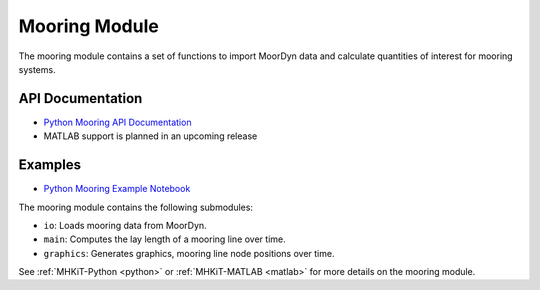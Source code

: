 .. _mooring:

Mooring Module
====================
The mooring module contains a set of functions to import MoorDyn data and calculate quantities of interest for mooring systems.

API Documentation
--------------------
- `Python Mooring API Documentation <mhkit-python/api.mooring.html>`_
- MATLAB support is planned in an upcoming release

Examples
--------------

- `Python Mooring Example Notebook <mooring_example.ipynb>`_

The mooring module contains the following submodules:

* ``io``: Loads mooring data from MoorDyn.
* ``main``: Computes the lay length of a mooring line over time.
* ``graphics``: Generates graphics, mooring line node positions over time.

See :ref:`MHKiT-Python <python>` or :ref:`MHKiT-MATLAB <matlab>` for more details on the mooring module.
